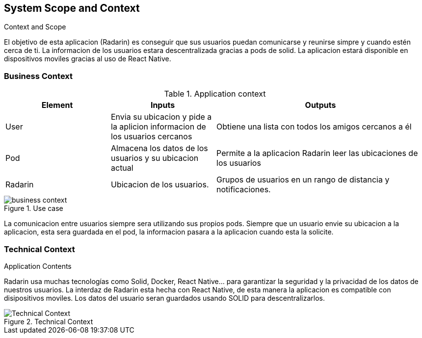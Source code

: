[[section-system-scope-and-context]]
== System Scope and Context


.Context and Scope
El objetivo de esta aplicacion (Radarin) es conseguir que sus usuarios puedan comunicarse y reunirse simpre y cuando estén cerca de ti. La informacion
de los usuarios estara descentralizada gracias a pods de solid. La aplicacion estará disponible en dispositivos moviles gracias al uso de React
Native.

=== Business Context
.Application context

[cols="1,1,2"] 
|===
|Element |Inputs |Outputs

|User
|Envia su ubicacion y pide a la aplicion informacion de los usuarios cercanos
|Obtiene una lista con todos los amigos cercanos a él

|Pod
|Almacena los datos de los usuarios y su ubicacion actual
|Permite a la aplicacion Radarin leer las ubicaciones de los usuarios

|Radarin
|Ubicacion de los usuarios.
|Grupos de usuarios en un rango de distancia y notificaciones.
|===


.Use case
image::business_context.png[]
La comunicacion entre usuarios siempre sera utilizando sus propios pods. Siempre que un usuario envie su ubicacion a la aplicacion, esta 
sera guardada en el pod, la informacion pasara a la aplicacion cuando esta la solicite.


.Application Contents

=== Technical Context
Radarin usa muchas tecnologías como Solid, Docker, React Native... para garantizar la seguridad y la privacidad de los datos de nuestros usuarios.
La interdaz de Radarin esta hecha con React Native, de esta manera la aplicacion es compatible con disipositivos moviles. Los datos del usuario seran
guardados usando SOLID para descentralizarlos.

.Technical Context
image::Technical_Context.png[]